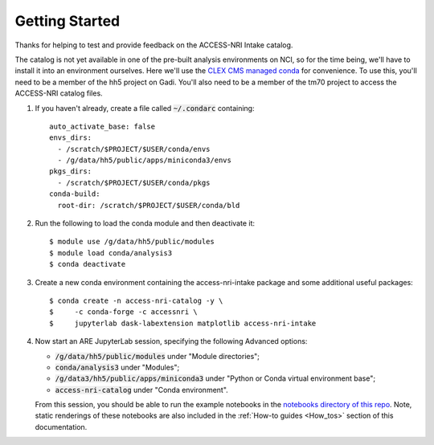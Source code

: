 .. _Getting_started:

Getting Started
===============

Thanks for helping to test and provide feedback on the ACCESS-NRI Intake catalog.

The catalog is not yet available in one of the pre-built analysis environments on NCI, so for the time being, we'll have to install it into an environment ourselves. Here we'll use the `CLEX CMS managed conda <http://climate-cms.wikis.unsw.edu.au/Conda>`_ for convenience. To use this, you'll need to be a member of the hh5 project on Gadi. You'll also need to be a member of the tm70 project to access the ACCESS-NRI catalog files.

#. If you haven't already, create a file called :code:`~/.condarc` containing::

    auto_activate_base: false
    envs_dirs:
      - /scratch/$PROJECT/$USER/conda/envs
      - /g/data/hh5/public/apps/miniconda3/envs
    pkgs_dirs:
      - /scratch/$PROJECT/$USER/conda/pkgs
    conda-build:
      root-dir: /scratch/$PROJECT/$USER/conda/bld

#. Run the following to load the conda module and then deactivate it::

    $ module use /g/data/hh5/public/modules
    $ module load conda/analysis3
    $ conda deactivate

#. Create a new conda environment containing the access-nri-intake package and some additional useful packages::

    $ conda create -n access-nri-catalog -y \
    $     -c conda-forge -c accessnri \
    $     jupyterlab dask-labextension matplotlib access-nri-intake

#. |  Now start an ARE JupyterLab session, specifying the following Advanced options:

   * :code:`/g/data/hh5/public/modules` under "Module directories";
   * :code:`conda/analysis3` under "Modules";
   * :code:`/g/data3/hh5/public/apps/miniconda3` under "Python or Conda virtual environment base";
   * :code:`access-nri-catalog` under "Conda environment". 
   
   | From this session, you should be able to run the example notebooks in the `notebooks directory of this repo <https://github.com/ACCESS-NRI/access-nri-intake-catalog/tree/main/notebooks>`_. Note, static renderings of these notebooks are also included in the :ref:`How-to guides <How_tos>` section of this documentation.


